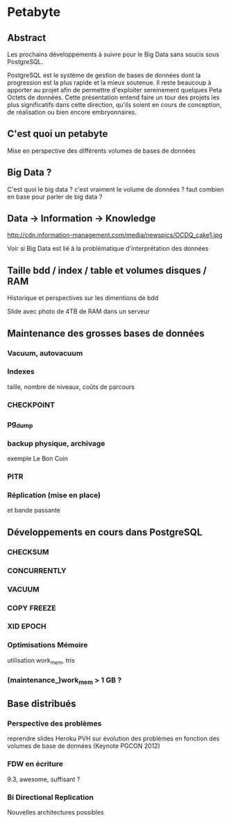 * Petabyte
** Abstract
   Les prochains développements à suivre pour le Big Data sans soucis sous
   PostgreSQL.
   
   PostgreSQL est le système de gestion de bases de données dont la
   progression est la plus rapide et la mieux soutenue. Il reste beaucoup à
   apporter au projet afin de permettre d'exploiter sereinement quelques
   Peta Octets de données. Cette présentation entend faire un tour des
   projets les plus significatifs dans cette direction, qu'ils soient en
   cours de conception, de réalisation ou bien encore embryonnaires.

** C'est quoi un petabyte

   Mise en perspective des différents volumes de bases de données

** Big Data ?

   C'est quoi le big data ? c'est vraiment le volume de données ? faut
   combien en base pour parler de big data ?

** Data → Information → Knowledge

   http://cdn.information-management.com/media/newspics/OCDQ_cake1.jpg

   Voir si Big Data est lié à la problématique d'interprétation des données

** Taille bdd / index / table et volumes disques / RAM

   Historique et perspectives sur les dimentions de bdd

   Slide avec photo de 4TB de RAM dans un serveur

** Maintenance des grosses bases de données
*** Vacuum, autovacuum
*** Indexes
    taille, nombre de niveaux, coûts de parcours
*** CHECKPOINT
*** pg_dump
*** backup physique, archivage
    exemple Le Bon Coin
*** PITR
*** Réplication (mise en place)
    et bande passante
    
** Développements en cours dans PostgreSQL

*** CHECKSUM
*** CONCURRENTLY
*** VACUUM
*** COPY FREEZE
*** XID EPOCH
*** Optimisations Mémoire
    utilisation work_mem, tris
*** (maintenance_)work_mem > 1 GB ?

** Base distribués

*** Perspective des problèmes
    reprendre slides Heroku PVH sur évolution des problèmes en fonction des
    volumes de base de données (Keynote PGCON 2012)
*** FDW en écriture
    9.3, awesome, suffisant ?
*** Bi Directional Replication
    Nouvelles architectures possibles
